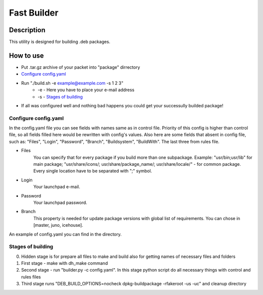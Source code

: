 ============
Fast Builder
============

Description
-----------

This utility is designed for building .deb packages.

How to use
----------

* Put .tar.gz archive of your packet into "package" dirrectory

* `Configure config.yaml`_

* Run "./build.sh -e example@example.com -s 1 2 3"
    * -e - Here you have to place your e-mail address
    * -s - `Stages of building`_

* If all was configured well and nothing bad happens you could get your successully builded package!

Configure config.yaml
^^^^^^^^^^^^^^^^^^^^^

In the config.yaml file you can see fields with names same as in control file. Priority of this config is higher than control file, so all fields filled here would be rewritten with config's values. Also here are some fields that absent in config file, such as: "Files", "Login", "Password", "Branch", "Buildsystem", "BuildWith". The last three from rules file.

- Files
    You can specify that for every package if you build more than one subpackage. Example: "usr/bin;usr/lib" for main package; "usr/share/icons/; usr/share/package_name/; usr/share/locale/" - for common package. Every single location have to be separated with ";" symbol.
- Login
    Your launchpad e-mail.
- Password
    Your launchpad password.
- Branch
    This property is needed for update package versions with global list of requirements. You can chose in [master, juno, icehouse].

An example of config.yaml you can find in the directory.

Stages of building
^^^^^^^^^^^^^^^^^^
0. Hidden stage is for prepare all files to make and build also for getting names of necessary files and folders
1. First stage - make with dh_make command
2. Second stage - run "builder.py -c config.yaml". In this stage python script do all necessary things with control and rules files
3. Third stage runs "DEB_BUILD_OPTIONS=nocheck dpkg-buildpackage -rfakeroot -us -uc" and cleanup directory
